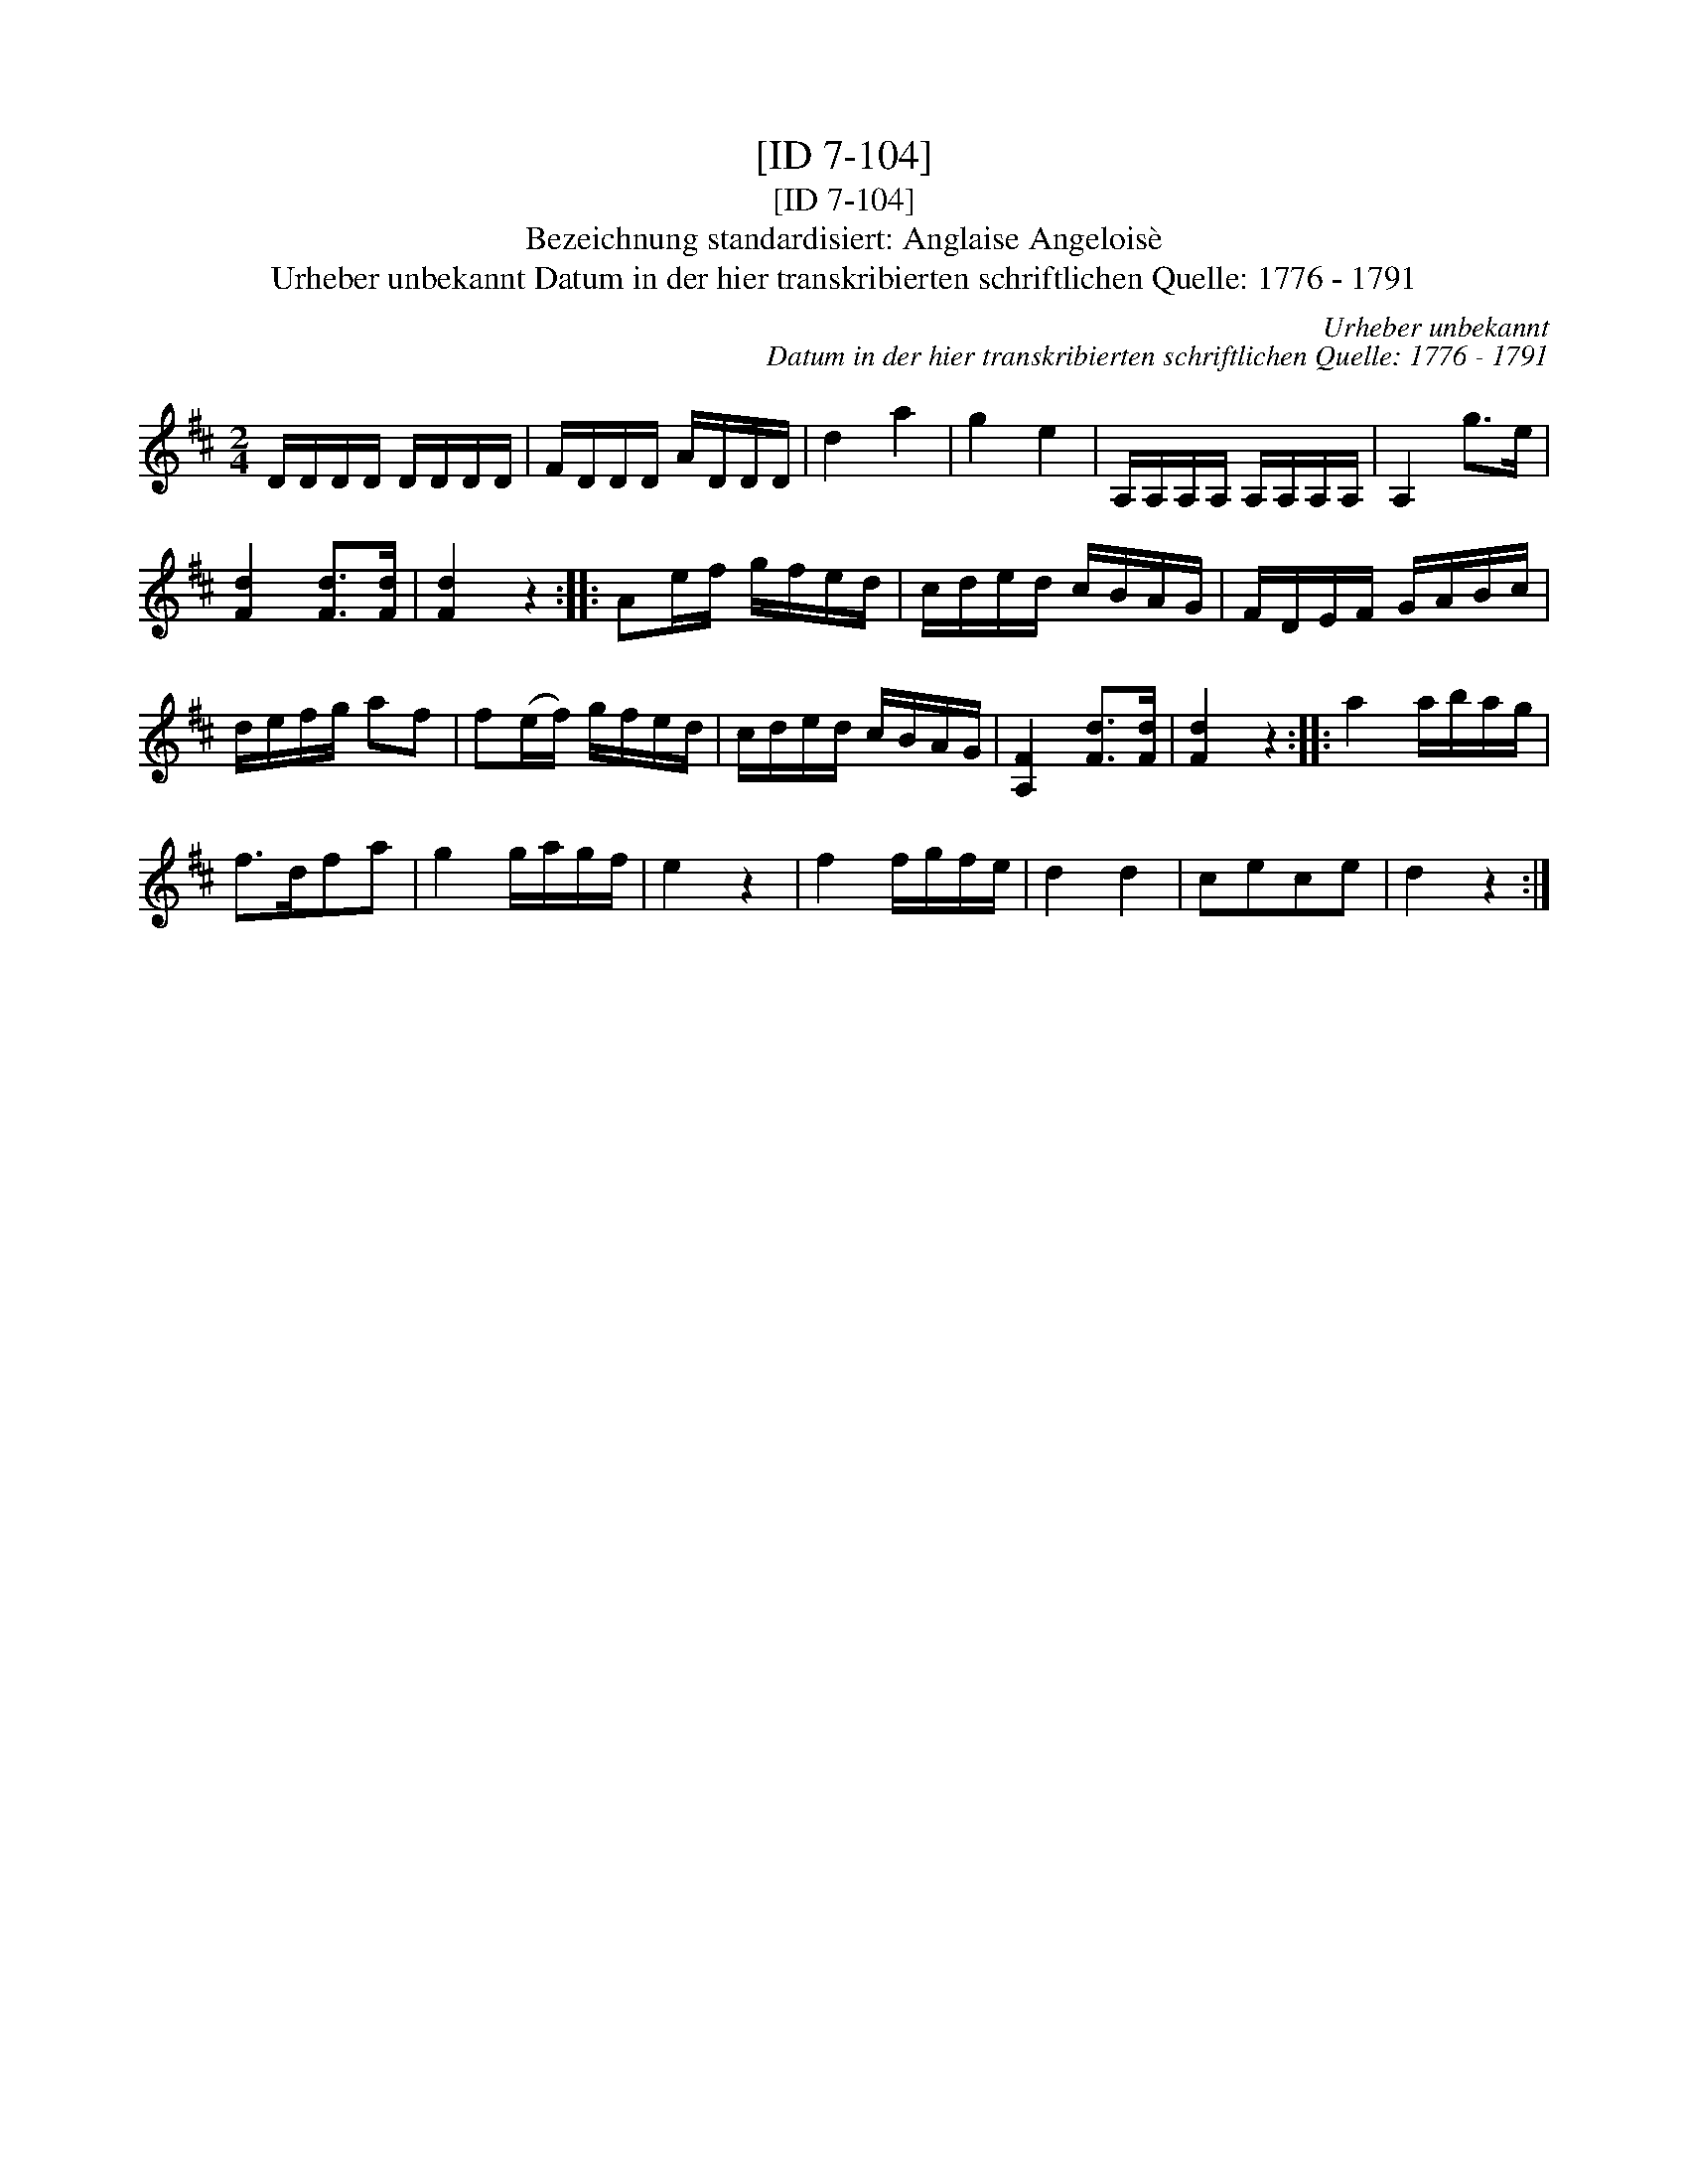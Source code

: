 X:1
T:[ID 7-104]
T:[ID 7-104]
T:Bezeichnung standardisiert: Anglaise Angelois\`e
T:Urheber unbekannt Datum in der hier transkribierten schriftlichen Quelle: 1776 - 1791
C:Urheber unbekannt
C:Datum in der hier transkribierten schriftlichen Quelle: 1776 - 1791
L:1/8
M:2/4
K:D
V:1 treble 
V:1
 D/D/D/D/ D/D/D/D/ | F/D/D/D/ A/D/D/D/ | d2 a2 | g2 e2 | A,/A,/A,/A,/ A,/A,/A,/A,/ | A,2 g>e | %6
 [Fd]2 [Fd]>[Fd] | [Fd]2 z2 :: Ae/f/ g/f/e/d/ | c/d/e/d/ c/B/A/G/ | F/D/E/F/ G/A/B/c/ | %11
 d/e/f/g/ af | f(e/f/) g/f/e/d/ | c/d/e/d/ c/B/A/G/ | [A,F]2 [Fd]>[Fd] | [Fd]2 z2 :: a2 a/b/a/g/ | %17
 f>dfa | g2 g/a/g/f/ | e2 z2 | f2 f/g/f/e/ | d2 d2 | cece | d2 z2 :| %24

